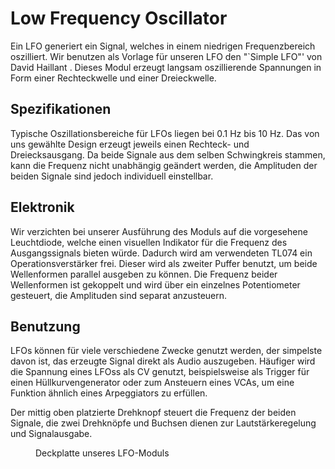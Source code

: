 #+bibliography: ../../references.bib
* Low Frequency Oscillator \label{LFO}

Ein \ac{LFO} generiert ein Signal, welches in einem niedrigen Frequenzbereich oszilliert. Wir benutzen als Vorlage für unseren \ac{LFO} den "`Simple LFO"' von David Haillant \cite{haillant:lfo}. Dieses Modul erzeugt langsam oszillierende Spannungen in Form einer Rechteckwelle und einer Dreieckwelle.

** Spezifikationen
Typische Oszillationsbereiche für \acp{LFO} liegen bei \SI{0.1}{\hertz} bis \SI{10}{\hertz}. Das  von uns gewählte Design erzeugt jeweils einen Rechteck- und Dreiecksausgang. Da beide Signale aus dem selben Schwingkreis stammen, kann die Frequenz nicht unabhängig geändert werden, die Amplituden der beiden Signale sind jedoch individuell einstellbar.

** Elektronik
Wir verzichten bei unserer Ausführung des Moduls auf die vorgesehene Leuchtdiode, welche einen visuellen Indikator für die Frequenz des Ausgangssignals bieten würde. Dadurch wird am verwendeten TL074 ein Operationsverstärker frei. Dieser wird als zweiter Puffer benutzt, um beide Wellenformen parallel ausgeben zu können. Die Frequenz beider Wellenformen ist gekoppelt und wird über ein einzelnes Potentiometer gesteuert, die Amplituden sind separat anzusteuern.

** Benutzung
\acp{LFO} können für viele verschiedene Zwecke genutzt werden, der simpelste davon ist, das erzeugte Signal direkt als Audio auszugeben. Häufiger wird die Spannung eines \acp{LFO}s als \acl{CV} genutzt, beispielsweise als Trigger für einen Hüllkurvengenerator oder zum Ansteuern eines \acp{VCA}, um eine Funktion ähnlich eines Arpeggiators zu erfüllen.

Der mittig oben platzierte Drehknopf steuert die Frequenz der beiden Signale, die zwei Drehknöpfe und Buchsen dienen zur Lautstärkeregelung und Signalausgabe.

#+attr_latex: :options angle=90
#+CAPTION: Deckplatte unseres LFO-Moduls
[[file:///home/felixp/Documents/diplomarbeit/dokumentation/figures/modules/LFO.jpg]]

\cite{haillant:lfo}

